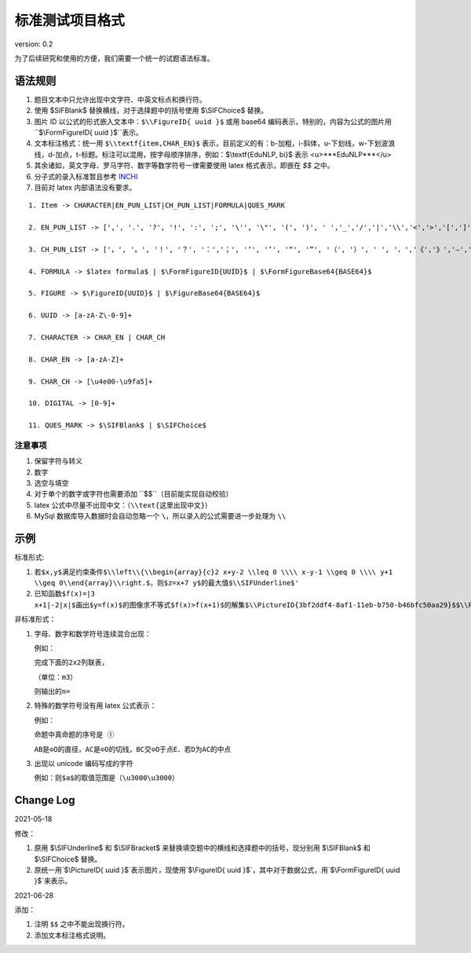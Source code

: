 标准测试项目格式
=====================

version: 0.2

为了后续研究和使用的方便，我们需要一个统一的试题语法标准。

语法规则
-------------

1. 题目文本中只允许出现中文字符、中英文标点和换行符。

2. 使用 \$\SIFBlank\$ 替换横线，对于选择题中的括号使用 \$\\SIFChoice\$ 替换。

3. 图片 ID 以公式的形式嵌入文本中：``$\\FigureID{ uuid }$`` 或用 base64 编码表示，特别的，内容为公式的图片用``$\\FormFigureID{ uuid }$``表示。

4. 文本标注格式：统一用 ``$\\textf{item,CHAR_EN}$`` 表示，目前定义的有：b-加粗，i-斜体，u-下划线，w-下划波浪线，d-加点，t-标题。标注可以混用，按字母顺序排序，例如：$\\textf{EduNLP, bi}$ 表示 <u>***EduNLP***</u>

5. 其余诸如，英文字母、罗马字符、数字等数学符号一律需要使用 latex 格式表示，即嵌在 `$$` 之中。

6. 分子式的录入标准暂且参考 `INCHI <https://zh.wikipedia.org/wiki/%E5%9B%BD%E9%99%85%E5%8C%96%E5%90%88%E7%89%A9%E6%A0%87%E8%AF%86>`_

7. 目前对 latex 内部语法没有要求。

::

  1. Item -> CHARACTER|EN_PUN_LIST|CH_PUN_LIST|FORMULA|QUES_MARK
  
  2. EN_PUN_LIST -> [',', '.', '?', '!', ':', ';', '\'', '\"', '(', ')', ' ','_','/','|','\\','<','>','[',']','-']
  
  3. CH_PUN_LIST -> ['，', '。', '！', '？', '：','；', '‘', '’', '“', '”', '（', '）', ' ', '、','《','》','—','．']
  
  4. FORMULA -> $latex formula$ | $\FormFigureID{UUID}$ | $\FormFigureBase64{BASE64}$
  
  5. FIGURE -> $\FigureID{UUID}$ | $\FigureBase64{BASE64}$
  
  6. UUID -> [a-zA-Z\-0-9]+
  
  7. CHARACTER -> CHAR_EN | CHAR_CH
  
  8. CHAR_EN -> [a-zA-Z]+
  
  9. CHAR_CH -> [\u4e00-\u9fa5]+
  
  10. DIGITAL -> [0-9]+
  
  11. QUES_MARK -> $\SIFBlank$ | $\SIFChoice$


注意事项
+++++++++++

1. 保留字符与转义

2. 数字

3. 选空与填空

4. 对于单个的数字或字符也需要添加 ``$$``（目前能实现自动校验）

5. latex 公式中尽量不出现中文：（``\\text{这里出现中文}``）

6. MySql 数据库导入数据时会自动忽略一个 ``\``，所以录入的公式需要进一步处理为 ``\\``

示例
-----------

标准形式:

1. ``若$x,y$满足约束条件$\\left\\{\\begin{array}{c}2 x+y-2 \\leq 0 \\\\ x-y-1 \\geq 0 \\\\ y+1 \\geq 0\\end{array}\\right.$，则$z=x+7 y$的最大值$\\SIFUnderline$'``

2. ``已知函数$f(x)=|3 x+1|-2|x|$画出$y=f(x)$的图像求不等式$f(x)>f(x+1)$的解集$\\PictureID{3bf2ddf4-8af1-11eb-b750-b46bfc50aa29}$$\\PictureID{59b8bd14-8af1-11eb-93a5-b46bfc50aa29}$$\\PictureID{63118b3a-8b75-11eb-a5c0-b46bfc50aa29}$$\\PictureID{6a006179-8b76-11eb-b386-b46bfc50aa29}$$\\PictureID{088f15eb-8b7c-11eb-a86f-b46bfc50aa29}$``

非标准形式：

1. 字母、数字和数学符号连续混合出现：

   例如：
   
   ``完成下面的2x2列联表，``
   
   ``（单位：m3）``
   
   ``则输出的n=``

2. 特殊的数学符号没有用 latex 公式表示：

   例如：
   
   ``命题中真命题的序号是 ①``
   
   ``AB是⊙O的直径，AC是⊙O的切线，BC交⊙O于点E．若D为AC的中点``

3. 出现以 unicode 编码写成的字符

   例如：``则$a$的取值范围是（\u3000\u3000）``


Change Log
------------------

2021-05-18

修改：

1. 原用 \$\\SIFUnderline\$ 和 \$\\SIFBracket\$ 来替换填空题中的横线和选择题中的括号，现分别用 \$\\SIFBlank\$ 和 \$\\SIFChoice\$ 替换。 

2. 原统一用`$\\PictureID{ uuid }$`表示图片，现使用`$\\FigureID{ uuid }$`，其中对于数据公式，用`$\\FormFigureID{ uuid }$`来表示。

2021-06-28 

添加： 

1. 注明 ``$$`` 之中不能出现换行符。 

2. 添加文本标注格式说明。 

